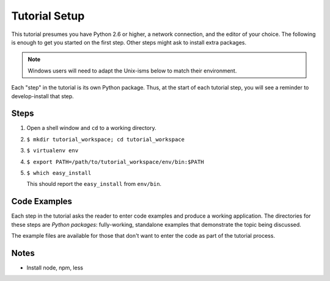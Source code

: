 ==============
Tutorial Setup
==============

This tutorial presumes you have Python 2.6 or higher, a network
connection, and the editor of your choice. The following is enough to
get you started on the first step. Other steps might ask to install
extra packages.

.. note::

   Windows users will need to adapt the Unix-isms below to match
   their environment.

Each "step" in the tutorial is its own Python package. Thus,
at the start of each tutorial step, you will see a reminder to
develop-install that step.

Steps
=====

#. Open a shell window and ``cd`` to a working directory.

#. ``$ mkdir tutorial_workspace; cd tutorial_workspace``

#. ``$ virtualenv env``

#. ``$ export PATH=/path/to/tutorial_workspace/env/bin:$PATH``

#. ``$ which easy_install``

   This should report the ``easy_install`` from ``env/bin``.


Code Examples
=============

Each step in the tutorial asks the reader to enter code examples and
produce a working application. The directories for these steps are
*Python packages*: fully-working, standalone examples that demonstrate
the topic being discussed.

The example files are available for those that don't want to enter the
code as part of the tutorial process.

Notes
=====

- Install node, npm, less